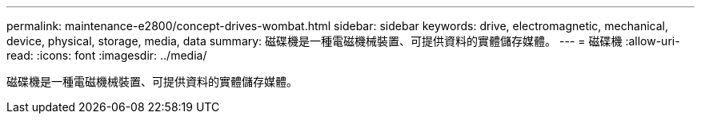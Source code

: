 ---
permalink: maintenance-e2800/concept-drives-wombat.html 
sidebar: sidebar 
keywords: drive, electromagnetic, mechanical, device, physical, storage, media, data 
summary: 磁碟機是一種電磁機械裝置、可提供資料的實體儲存媒體。 
---
= 磁碟機
:allow-uri-read: 
:icons: font
:imagesdir: ../media/


[role="lead"]
磁碟機是一種電磁機械裝置、可提供資料的實體儲存媒體。
